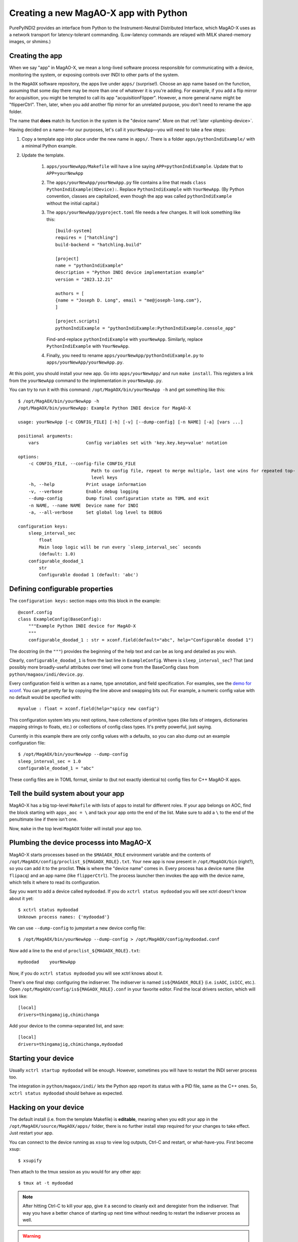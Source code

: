 Creating a new MagAO-X app with Python
======================================

PurePyINDI2 provides an interface from Python to the Instrument-Neutral Distributed Interface, which MagAO-X uses as a network transport for latency-tolerant commanding. (Low-latency commands are relayed with MILK shared-memory images, or shmims.)

Creating the app
----------------

When we say "app" in MagAO-X, we mean a long-lived software process responsible for communicating with a device, monitoring the system, or exposing controls over INDI to other parts of the system.

In the ``MagAOX`` software repository, the apps live under ``apps/`` (surprise!). Choose an app name based on the function, assuming that some day there may be more than one of whatever it is you're adding. For example, if you add a flip mirror for acquisition, you might be tempted to call its app "acquisitionFlipper". However, a more general name might be "flipperCtrl". Then, later, when you add another flip mirror for an unrelated purpose, you don't need to rename the app folder.

The name that **does** match its function in the system is the "device name". More on that :ref:`later <plumbing-device>`.

Having decided on a name—for our purposes, let's call it ``yourNewApp``—you will need to take a few steps:

1. Copy a template app into place under the new name in ``apps/``. There is a folder ``apps/pythonIndiExample/`` with a minimal Python example.

2. Update the template.

    1. ``apps/yourNewApp/Makefile`` will have a line saying ``APP=pythonIndiExample``. Update that to ``APP=yourNewApp``
    2. The ``apps/yourNewApp/yourNewApp.py`` file contains a line that reads ``class PythonIndiExample(XDevice):``. Replace ``PythonIndiExample`` with ``YourNewApp``. (By Python convention, classes are capitalized, even though the app was called ``pythonIndiExample`` without the initial capital.)
    3. The ``apps/yourNewApp/pyproject.toml`` file needs a few changes. It will look something like this::

        [build-system]
        requires = ["hatchling"]
        build-backend = "hatchling.build"

        [project]
        name = "pythonIndiExample"
        description = "Python INDI device implementation example"
        version = "2023.12.21"

        authors = [
        {name = "Joseph D. Long", email = "me@joseph-long.com"},
        ]

        [project.scripts]
        pythonIndiExample = "pythonIndiExample:PythonIndiExample.console_app"

       Find-and-replace ``pythonIndiExample`` with ``yourNewApp``. Similarly, replace ``PythonIndiExample`` with ``YourNewApp``.
    4. Finally, you need to rename ``apps/yourNewApp/pythonIndiExample.py`` to ``apps/yourNewApp/yourNewApp.py``.

At this point, you should install your new app. Go into ``apps/yourNewApp/`` and run ``make install``. This registers a link from the ``yourNewApp`` command to the implementation in ``yourNewApp.py``.

You can try to run it with this command: ``/opt/MagAOX/bin/yourNewApp -h`` and get something like this::

    $ /opt/MagAOX/bin/yourNewApp -h
    /opt/MagAOX/bin/yourNewApp: Example Python INDI device for MagAO-X

    usage: yourNewApp [-c CONFIG_FILE] [-h] [-v] [--dump-config] [-n NAME] [-a] [vars ...]

    positional arguments:
        vars                  Config variables set with 'key.key.key=value' notation

    options:
        -c CONFIG_FILE, --config-file CONFIG_FILE
                                Path to config file, repeat to merge multiple, last one wins for repeated top-
                                level keys
        -h, --help            Print usage information
        -v, --verbose         Enable debug logging
        --dump-config         Dump final configuration state as TOML and exit
        -n NAME, --name NAME  Device name for INDI
        -a, --all-verbose     Set global log level to DEBUG

    configuration keys:
        sleep_interval_sec
            float
            Main loop logic will be run every `sleep_interval_sec` seconds
            (default: 1.0)
        configurable_doodad_1
            str
            Configurable doodad 1 (default: 'abc')

Defining configurable properties
--------------------------------

The ``configuration keys:`` section maps onto this block in the example::


    @xconf.config
    class ExampleConfig(BaseConfig):
        """Example Python INDI device for MagAO-X
        """
        configurable_doodad_1 : str = xconf.field(default="abc", help="Configurable doodad 1")

The docstring (in the ``"""``) provides the beginning of the help text and can be as long and detailed as you wish.

Clearly, ``configurable_doodad_1`` is from the last line in ``ExampleConfig``. Where is ``sleep_interval_sec``? That (and possibly more broadly-useful attributes over time) will come from the BaseConfig class from ``python/magaox/indi/device.py``.

Every configuration field is written as a name, type annotation, and field specification. For examples, see the `demo for xconf <https://github.com/xwcl/xconf/blob/main/demo.py>`_. You can get pretty far by copying the line above and swapping bits out. For example, a numeric config value with no default would be specified with::

    myvalue : float = xconf.field(help="spicy new config")

This configuration system lets you nest options, have collections of primitive types (like lists of integers, dictionaries mapping strings to floats, etc.) or collections of config class types. It's pretty powerful, just saying.

Currently in this example there are only config values with a defaults, so you can also dump out an example configuration file::

    $ /opt/MagAOX/bin/yourNewApp --dump-config
    sleep_interval_sec = 1.0
    configurable_doodad_1 = "abc"

These config files are in TOML format, similar to (but not exactly identical to) config files for C++ MagAO-X apps.

Tell the build system about your app
------------------------------------

MagAO-X has a big top-level ``Makefile`` with lists of apps to install for different roles. If your app belongs on AOC, find the block starting with ``apps_aoc = \`` and tack your app onto the end of the list. Make sure to add a ``\`` to the end of the penultimate line if there isn't one.

Now, ``make`` in the top level ``MagAOX`` folder will install your app too.

.. _plumbing-device:

Plumbing the device processs into MagAO-X
-----------------------------------------

MagAO-X starts processes based on the ``$MAGAOX_ROLE`` environment variable and the contents of ``/opt/MagAOX/config/proclist_${MAGAOX_ROLE}.txt``. Your new app is now present in ``/opt/MagAOX/bin`` (right?), so you can add it to the proclist. **This** is where the "device name" comes in. Every process has a device name (like ``flipacq``) and an app name (like ``flipperCtrl``). The process launcher then invokes the app with the device name, which tells it where to read its configuration.

Say you want to add a device called ``mydoodad``. If you do ``xctrl status mydoodad`` you will see xctrl doesn't know about it yet::

    $ xctrl status mydoodad
    Unknown process names: {'mydoodad'}

We can use ``--dump-config`` to jumpstart a new device config file::

    $ /opt/MagAOX/bin/yourNewApp --dump-config > /opt/MagAOX/config/mydoodad.conf

Now add a line to the end of ``proclist_${MAGAOX_ROLE}.txt``::

    mydoodad    yourNewApp

Now, if you do ``xctrl status mydoodad`` you will see xctrl knows about it.

There's one final step: configuring the indiserver. The indiserver is named ``is${MAGAOX_ROLE}`` (i.e. ``isAOC``, ``isICC``, etc.). Open ``/opt/MagAOX/config/is${MAGAOX_ROLE}.conf`` in your favorite editor. Find the local drivers section, which will look like::

    [local]
    drivers=thingamajig,chimichanga

Add your device to the comma-separated list, and save::

    [local]
    drivers=thingamajig,chimichanga,mydoodad

Starting your device
--------------------

Usually ``xctrl startup mydoodad`` will be enough. However, sometimes you will have to restart the INDI server process too.

The integration in ``python/magaox/indi/`` lets the Python app report its status with a PID file, same as the C++ ones. So, ``xctrl status mydoodad`` should behave as expected.

Hacking on your device
----------------------

The default install (i.e. from the template Makefile) is **editable**, meaning when you edit your app in the ``/opt/MagAOX/source/MagAOX/apps/`` folder, there is no further install step required for your changes to take effect. Just restart your app.

You can connect to the device running as ``xsup`` to view log outputs, Ctrl-C and restart, or what-have-you. First become xsup::

    $ xsupify

Then attach to the tmux session as you would for any other app::

    $ tmux at -t mydoodad

.. note::

    After hitting Ctrl-C to kill your app, give it a second to cleanly exit and deregister from the indiserver. That way you have a better chance of starting up next time without needing to restart the indiserver process as well.

.. warning::

    Remember to **add** and commit your new ``apps/yourNewApp`` folder and the ``mydoodad.conf`` file in ``/opt/MagAOX/config``, and to push your changes to GitHub.

